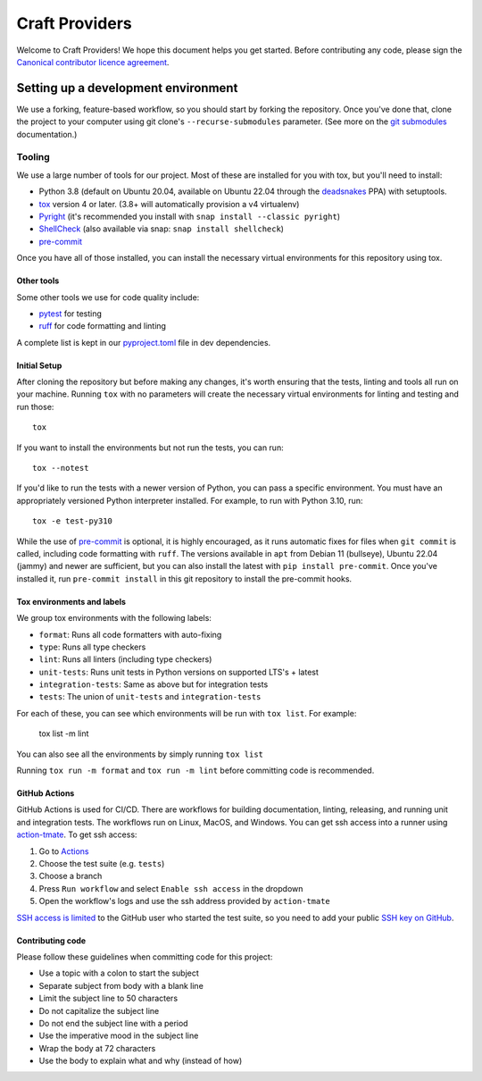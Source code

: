 ***************
Craft Providers
***************

Welcome to Craft Providers! We hope this document helps you get started. Before
contributing any code, please sign the `Canonical contributor licence
agreement`_.

Setting up a development environment
------------------------------------
We use a forking, feature-based workflow, so you should start by forking the
repository. Once you've done that, clone the project to your computer using git
clone's ``--recurse-submodules`` parameter. (See more on the `git submodules`_
documentation.)

Tooling
=======
We use a large number of tools for our project. Most of these are installed for
you with tox, but you'll need to install:

- Python 3.8 (default on Ubuntu 20.04, available on Ubuntu 22.04 through the
  deadsnakes_ PPA) with setuptools.
- tox_ version 4 or later. (3.8+ will automatically provision a v4 virtualenv)
- Pyright_ (it's recommended you install with
  ``snap install --classic pyright``)
- ShellCheck_  (also available via snap: ``snap install shellcheck``)
- pre-commit_

Once you have all of those installed, you can install the necessary virtual
environments for this repository using tox.

Other tools
###########
Some other tools we use for code quality include:

- pytest_ for testing
- ruff_ for code formatting and linting

A complete list is kept in our pyproject.toml_ file in dev dependencies.

Initial Setup
#############

After cloning the repository but before making any changes, it's worth ensuring
that the tests, linting and tools all run on your machine. Running ``tox`` with
no parameters will create the necessary virtual environments for linting and
testing and run those::

    tox

If you want to install the environments but not run the tests, you can run::

    tox --notest

If you'd like to run the tests with a newer version of Python, you can pass a
specific environment. You must have an appropriately versioned Python
interpreter installed. For example, to run with Python 3.10, run::

    tox -e test-py310

While the use of pre-commit_ is optional, it is highly encouraged, as it runs
automatic fixes for files when ``git commit`` is called, including code
formatting with ``ruff``.  The versions available in ``apt`` from Debian 11
(bullseye), Ubuntu 22.04 (jammy) and newer are sufficient, but you can also
install the latest with ``pip install pre-commit``. Once you've installed it,
run ``pre-commit install`` in this git repository to install the pre-commit
hooks.

Tox environments and labels
###########################

We group tox environments with the following labels:

* ``format``: Runs all code formatters with auto-fixing
* ``type``: Runs all type checkers
* ``lint``: Runs all linters (including type checkers)
* ``unit-tests``: Runs unit tests in Python versions on supported LTS's + latest
* ``integration-tests``: Same as above but for integration tests
* ``tests``: The union of ``unit-tests`` and ``integration-tests``

For each of these, you can see which environments will be run with
``tox list``. For example:

    tox list -m lint

You can also see all the environments by simply running ``tox list``

Running ``tox run -m format`` and ``tox run -m lint`` before committing code is
recommended.

GitHub Actions
##############

GitHub Actions is used for CI/CD. There are workflows for building
documentation, linting, releasing, and running unit and integration tests.
The workflows run on Linux, MacOS, and Windows. You can get ssh access
into a runner using action-tmate_. To get ssh access:

#. Go to Actions_
#. Choose the test suite (e.g. ``tests``)
#. Choose a branch
#. Press ``Run workflow`` and select ``Enable ssh access`` in the dropdown
#. Open the workflow's logs and use the ssh address provided by ``action-tmate``

`SSH access is limited`_ to the GitHub user who started the test suite, so you
need to add your public `SSH key on GitHub`_.

Contributing code
#################

Please follow these guidelines when committing code for this project:

* Use a topic with a colon to start the subject
* Separate subject from body with a blank line
* Limit the subject line to 50 characters
* Do not capitalize the subject line
* Do not end the subject line with a period
* Use the imperative mood in the subject line
* Wrap the body at 72 characters
* Use the body to explain what and why (instead of how)

.. _Actions: https://github.com/canonical/craft-providers/actions
.. _action-tmate: https://mxschmitt.github.io/action-tmate/
.. _`Canonical contributor licence agreement`: http://www.ubuntu.com/legal/contributors/
.. _deadsnakes: https://launchpad.net/~deadsnakes/+archive/ubuntu/ppa
.. _`git submodules`: https://git-scm.com/book/en/v2/Git-Tools-Submodules#_cloning_submodules
.. _pre-commit: https://pre-commit.com/
.. _pyproject.toml: ./pyproject.toml
.. _Pyright: https://github.com/microsoft/pyright
.. _pytest: https://pytest.org
.. _ruff: https://github.com/charliermarsh/ruff
.. _ShellCheck: https://www.shellcheck.net/
.. _`SSH access is limited`: https://github.com/marketplace/actions/debugging-with-tmate#use-registered-public-ssh-keys
.. _`SSH key on GitHub`: https://docs.github.com/en/authentication/connecting-to-github-with-ssh/adding-a-new-ssh-key-to-your-github-account
.. _tox: https://tox.wiki
